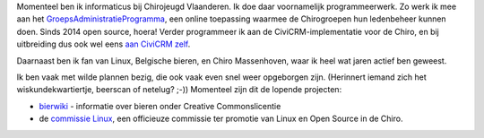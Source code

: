 .. title: Over mijzelf
.. slug: over-mijzelf
.. date: 2014-08-29 19:35:08
.. tags: johan
.. link:
.. description: 
.. type: text

Momenteel ben ik informaticus bij Chirojeugd Vlaanderen. Ik doe daar
voornamelijk programmeerwerk. Zo werk ik mee aan het
`GroepsAdministratieProgramma <https://websites.chiro.be/projects/gap>`__,
een online toepassing waarmee de Chirogroepen hun ledenbeheer kunnen
doen. Sinds 2014 open source, hoera! Verder programmeer ik aan
de CiviCRM-implementatie voor de Chiro, en bij uitbreiding dus ook
wel eens
`aan CiviCRM zelf <https://civicrm.org/blog/eileen/an-alternative-to-incontinent-cats>`__.

Daarnaast ben ik fan van
Linux, Belgische bieren, en Chiro Massenhoven, waar ik heel wat jaren
actief ben geweest.
 
Ik ben vaak met wilde plannen bezig, die ook
vaak even snel weer opgeborgen zijn. (Herinnert iemand zich het
wiskundekwartiertje, beerscan of netelug? ;-)) Momenteel zijn dit de lopende
projecten:

-  `bierwiki <http://bierwiki.johanv.org>`__ - informatie over bieren
   onder Creative Commonslicentie
-  de `commissie Linux <http://www.facebook.com/commissielinux>`__, een
   officieuze commissie ter promotie van Linux en Open Source in de
   Chiro.

